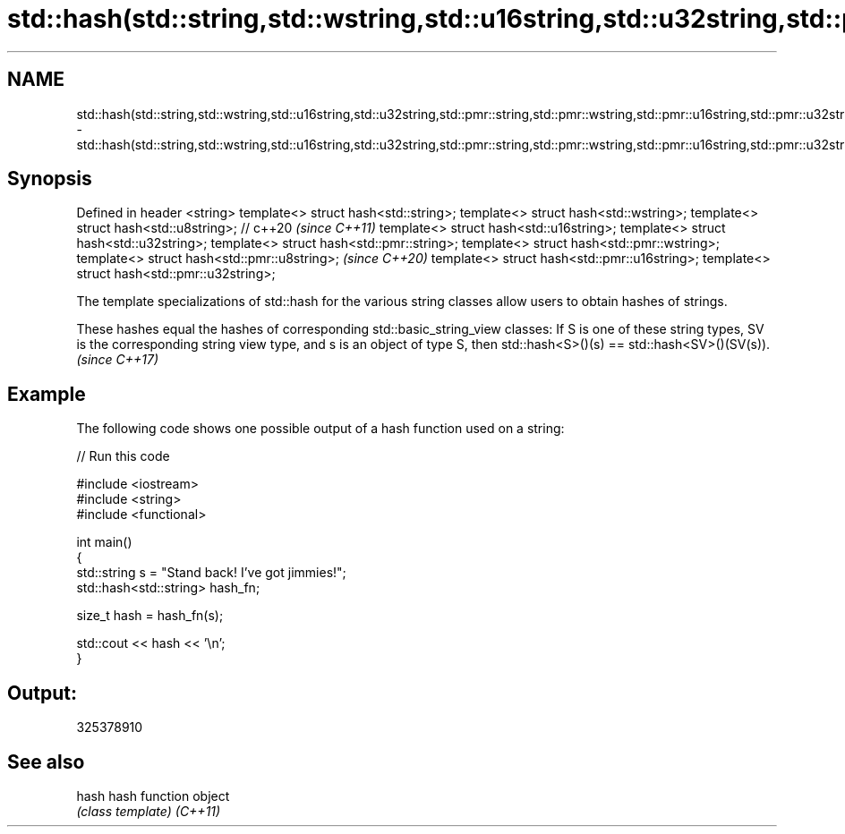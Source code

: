.TH std::hash(std::string,std::wstring,std::u16string,std::u32string,std::pmr::string,std::pmr::wstring,std::pmr::u16string,std::pmr::u32string) 3 "2020.03.24" "http://cppreference.com" "C++ Standard Libary"
.SH NAME
std::hash(std::string,std::wstring,std::u16string,std::u32string,std::pmr::string,std::pmr::wstring,std::pmr::u16string,std::pmr::u32string) \- std::hash(std::string,std::wstring,std::u16string,std::u32string,std::pmr::string,std::pmr::wstring,std::pmr::u16string,std::pmr::u32string)

.SH Synopsis

Defined in header <string>
template<> struct hash<std::string>;
template<> struct hash<std::wstring>;
template<> struct hash<std::u8string>; // c++20  \fI(since C++11)\fP
template<> struct hash<std::u16string>;
template<> struct hash<std::u32string>;
template<> struct hash<std::pmr::string>;
template<> struct hash<std::pmr::wstring>;
template<> struct hash<std::pmr::u8string>;      \fI(since C++20)\fP
template<> struct hash<std::pmr::u16string>;
template<> struct hash<std::pmr::u32string>;

The template specializations of std::hash for the various string classes allow users to obtain hashes of strings.

These hashes equal the hashes of corresponding std::basic_string_view classes: If S is one of these string types, SV is the corresponding string view type, and s is an object of type S, then std::hash<S>()(s) == std::hash<SV>()(SV(s)). \fI(since C++17)\fP


.SH Example

The following code shows one possible output of a hash function used on a string:

// Run this code

  #include <iostream>
  #include <string>
  #include <functional>

  int main()
  {
      std::string s = "Stand back! I've got jimmies!";
      std::hash<std::string> hash_fn;

      size_t hash = hash_fn(s);

      std::cout << hash << '\\n';
  }

.SH Output:

  325378910


.SH See also



hash    hash function object
        \fI(class template)\fP
\fI(C++11)\fP




